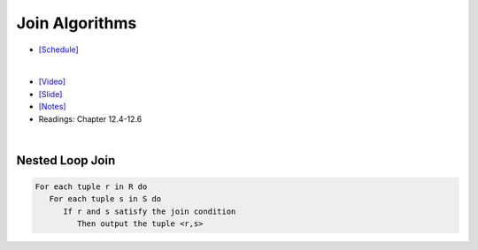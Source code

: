 Join Algorithms
===================

- `[Schedule] <https://15445.courses.cs.cmu.edu/fall2018/schedule.html>`_
|

- `[Video] <https://www.youtube.com/watch?v=9W8HnmSXE4s&list=PLSE8ODhjZXja3hgmuwhf89qboV1kOxMx7&index=12>`_
- `[Slide] <https://15445.courses.cs.cmu.edu/fall2018/slides/12-joins.pdf>`_
- `[Notes] <https://15445.courses.cs.cmu.edu/fall2018/notes/12-joins.pdf>`_
- Readings: Chapter 12.4-12.6

|



Nested Loop Join
------------------

.. code:: javascript

  For each tuple r in R do
     For each tuple s in S do
        If r and s satisfy the join condition
           Then output the tuple <r,s>

